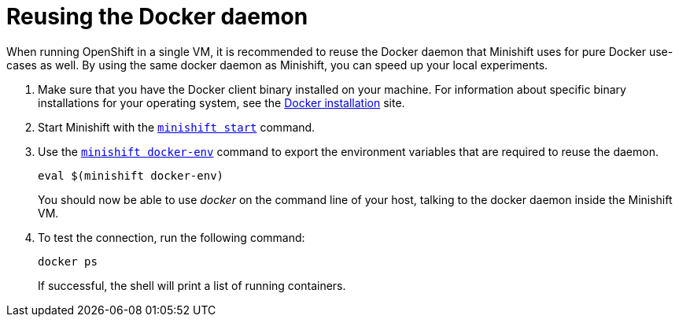 [[reusing-docker-daemon]]
= Reusing the Docker daemon
:icons:
:toc: macro
:toc-title:
:toclevels: 1

toc::[]

When running OpenShift in a single VM, it is recommended to reuse the
Docker daemon that Minishift uses for pure Docker use-cases as well. By
using the same docker daemon as Minishift, you can speed up your local
experiments.

.  Make sure that you have the Docker client binary installed on your
machine. For information about specific binary installations for your
operating system, see the
https://docs.docker.com/engine/installation/[Docker installation] site.

.  Start Minishift with the link:../command-ref/minishift_start{outfilesuffix}[`minishift start`] command.

.  Use the link:../command-ref/minishift_docker-env{outfilesuffix}[`minishift docker-env`] command
to export the environment variables that are required to reuse the daemon.
+
----
eval $(minishift docker-env)
----
+
You should now be able to use _docker_ on the command line of your host,
talking to the docker daemon inside the Minishift VM.

.  To test the connection, run the following command:
+
----
docker ps
----
+
If successful, the shell will print a list of running containers.
